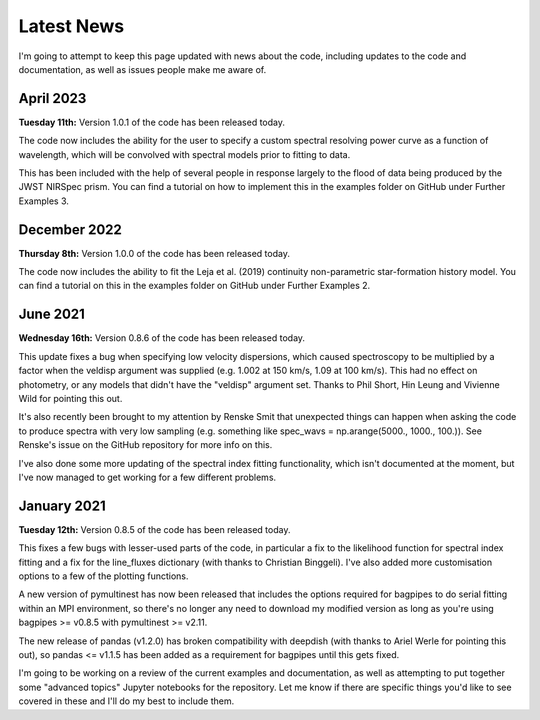.. _latest-news:

Latest News
===========

I'm going to attempt to keep this page updated with news about the code, including updates to the code and documentation, as well as issues people make me aware of.


April 2023
------------

**Tuesday 11th:** Version 1.0.1 of the code has been released today.

The code now includes the ability for the user to specify a custom spectral resolving power curve as a function of wavelength, which will be convolved with spectral models prior to fitting to data.

This has been included with the help of several people in response largely to the flood of data being produced by the JWST NIRSpec prism. You can find a tutorial on how to implement this in the examples folder on GitHub under Further Examples 3.

December 2022
------------

**Thursday 8th:** Version 1.0.0 of the code has been released today.

The code now includes the ability to fit the Leja et al. (2019) continuity non-parametric star-formation history model. You can find a tutorial on this in the examples folder on GitHub under Further Examples 2.


June 2021
------------

**Wednesday 16th:** Version 0.8.6 of the code has been released today.

This update fixes a bug when specifying low velocity dispersions, which caused spectroscopy to be multiplied by a factor when the veldisp argument was supplied (e.g. 1.002 at 150 km/s, 1.09 at 100 km/s). This had no effect on photometry, or any models that didn't have the "veldisp" argument set. Thanks to Phil Short, Hin Leung and Vivienne Wild for pointing this out.

It's also recently been brought to my attention by Renske Smit that unexpected things can happen when asking the code to produce spectra with very low sampling (e.g. something like spec_wavs = np.arange(5000., 1000., 100.)). See Renske's issue on the GitHub repository for more info on this.

I've also done some more updating of the spectral index fitting functionality, which isn't documented at the moment, but I've now managed to get working for a few different problems.


January 2021
------------

**Tuesday 12th:** Version 0.8.5 of the code has been released today.

This fixes a few bugs with lesser-used parts of the code, in particular a fix to the likelihood function for spectral index fitting and a fix for the line_fluxes dictionary (with thanks to Christian Binggeli). I've also added more customisation options to a few of the plotting functions.

A new version of pymultinest has now been released that includes the options required for bagpipes to do serial fitting within an MPI environment, so there's no longer any need to download my modified version as long as you're using bagpipes >= v0.8.5 with pymultinest >= v2.11.

The new release of pandas (v1.2.0) has broken compatibility with deepdish (with thanks to Ariel Werle for pointing this out), so pandas <= v1.1.5 has been added as a requirement for bagpipes until this gets fixed.

I'm going to be working on a review of the current examples and documentation, as well as attempting to put together some "advanced topics" Jupyter notebooks for the repository. Let me know if there are specific things you'd like to see covered in these and I'll do my best to include them.
